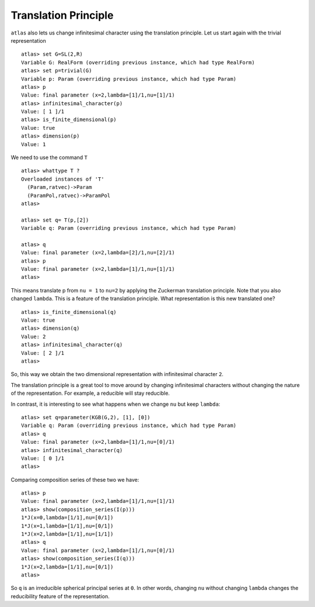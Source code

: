 Translation Principle
======================

``atlas`` also lets us change infinitesimal character using the translation
principle. Let us start again with the trivial representation ::

   atlas> set G=SL(2,R)
   Variable G: RealForm (overriding previous instance, which had type RealForm)
   atlas> set p=trivial(G)
   Variable p: Param (overriding previous instance, which had type Param)
   atlas> p
   Value: final parameter (x=2,lambda=[1]/1,nu=[1]/1)
   atlas> infinitesimal_character(p)
   Value: [ 1 ]/1
   atlas> is_finite_dimensional(p)
   Value: true
   atlas> dimension(p)
   Value: 1

We need to use the command ``T`` ::

   atlas> whattype T ?
   Overloaded instances of 'T'
     (Param,ratvec)->Param
     (ParamPol,ratvec)->ParamPol
   atlas>

   atlas> set q= T(p,[2])
   Variable q: Param (overriding previous instance, which had type Param)

   atlas> q
   Value: final parameter (x=2,lambda=[2]/1,nu=[2]/1)
   atlas> p
   Value: final parameter (x=2,lambda=[1]/1,nu=[1]/1)
   atlas>


This means translate p from ``nu = 1`` to ``nu=2`` by applying the Zuckerman
translation principle. Note that you also changed ``lambda``. This is
a feature of the translation principle. What representation is this new
translated one? ::

   atlas> is_finite_dimensional(q)
   Value: true
   atlas> dimension(q)
   Value: 2
   atlas> infinitesimal_character(q)
   Value: [ 2 ]/1
   atlas>

So, this way we obtain the two dimensional representation with
infinitesimal character ``2``.

The translation principle is a great tool to move around by
changing infinitesimal characters without changing the nature of the
representation. For example, a reducible will stay reducible.

In contrast, it is interesting to see what happens when we change ``nu`` but
keep ``lambda``::

   atlas> set q=parameter(KGB(G,2), [1], [0])
   Variable q: Param (overriding previous instance, which had type Param)
   atlas> q
   Value: final parameter (x=2,lambda=[1]/1,nu=[0]/1)
   atlas> infinitesimal_character(q)
   Value: [ 0 ]/1
   atlas>

Comparing composition series of these two we have::

   atlas> p
   Value: final parameter (x=2,lambda=[1]/1,nu=[1]/1)
   atlas> show(composition_series(I(p)))
   1*J(x=0,lambda=[1/1],nu=[0/1])
   1*J(x=1,lambda=[1/1],nu=[0/1])
   1*J(x=2,lambda=[1/1],nu=[1/1])
   atlas> q
   Value: final parameter (x=2,lambda=[1]/1,nu=[0]/1)
   atlas> show(composition_series(I(q)))
   1*J(x=2,lambda=[1/1],nu=[0/1])
   atlas>

So ``q`` is an irreducible spherical principal series at ``0``. In other words,
changing ``nu`` without changing ``lambda`` changes the reducibility
feature of the representation.

